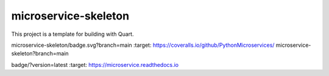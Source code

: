 microservice-skeleton
=====================

This project is a template for building with Quart.

.. image:: https://coveralls.io/repos/github/PythonMicroservices/
microservice-skeleton/badge.svg?branch=main
:target: https://coveralls.io/github/PythonMicroservices/
microservice-skeleton?branch=main

.. image:: https://github.com/PythonMicroservices/microserviceskeleton/workflows/Python%20Testing/badge.svg

.. image:: https://readthedocs.org/projects/microservice/
badge/?version=latest
:target: https://microservice.readthedocs.io



.. # ¿CÓMO EJECTUAR ESTE CONTENEDOR Y USARLO?






.. # ¿CÓMO USAR VSCODE DENTRO DE UN CONTENEDOR PARA DESARROLLO?

.. ## ¿REQUISITOS?

.. VSCODE con la extensión Remote Containers

.. ## ¿CÓMO USARLO?

.. Usar "CTRL + SHIFT + P" y seleccionar "Abrir en contenedor".
.. Automáticamente la extensión buscará el archivo "devcontainer.json" dentro del folder ".devcontainer" y abrirá
.. VSCode dentro del contenedor especificado por el archivo "devcontainer.json", el cual en este caso es el archivo
.. "Dockerfile" en el directorio raíz.
